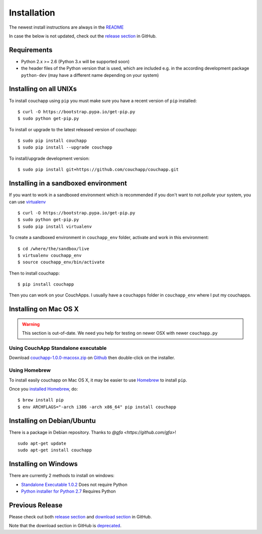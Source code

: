 .. _install:

Installation
============

The newest install instructions are always in the
`README <https://github.com/couchapp/couchapp/blob/master/README.rst>`__

In case the below is not updated, check out the `release section
<https://github.com/couchapp/couchapp/releases>`_ in GitHub.


Requirements
------------

-  Python 2.x >= 2.6 (Python 3.x will be supported soon)
-  the header files of the Python version that is used, which are
   included e.g. in the according development package ``python-dev``
   (may have a different name depending on your system)


Installing on all UNIXs
-----------------------

To install couchapp using ``pip`` you must make sure you have a
recent version of ``pip`` installed:

::

    $ curl -O https://bootstrap.pypa.io/get-pip.py
    $ sudo python get-pip.py

To install or upgrade to the latest released version of couchapp:

::

    $ sudo pip install couchapp
    $ sudo pip install --upgrade couchapp

To install/upgrade development version:

::

    $ sudo pip install git+https://github.com/couchapp/couchapp.git


Installing in a sandboxed environment
---------------------------------------

If you want to work in a sandboxed environment which is recommended if
you don't want to not *pollute* your system, you can use `virtualenv
<http://pypi.python.org/pypi/virtualenv>`_ ::

    $ curl -O https://bootstrap.pypa.io/get-pip.py
    $ sudo python get-pip.py
    $ sudo pip install virtualenv

To create a sandboxed environment in ``couchapp_env`` folder,
activate and work in this environment::

    $ cd /where/the/sandbox/live
    $ virtualenv couchapp_env
    $ source couchapp_env/bin/activate

Then to install couchapp::

    $ pip install couchapp

Then you can work on your CouchApps. I usually have a ``couchapps``
folder in ``couchapp_env`` where I put my couchapps.


Installing on Mac OS X
----------------------

.. warning::
    This section is out-of-date.
    We need you help for testing on newer OSX with newer ``couchapp.py``


Using CouchApp Standalone executable
~~~~~~~~~~~~~~~~~~~~~~~~~~~~~~~~~~~~

Download
`couchapp-1.0.0-macosx.zip <https://github.com/downloads/couchapp/couchapp/couchapp-1.0.0-macosx.zip>`_
on `Github <http://github.com/>`_ then double-click on the installer.


Using Homebrew
~~~~~~~~~~~~~~

To install easily couchapp on Mac OS X, it may be easier to use
`Homebrew <http://github.com/mxcl/homebrewbrew>`_ to install ``pip``.

Once you `installed
Homebrew <http://wiki.github.com/mxcl/homebrew/installation>`_, do:

::

    $ brew install pip
    $ env ARCHFLAGS="-arch i386 -arch x86_64" pip install couchapp


Installing on Debian/Ubuntu
--------------------

There is a package in Debian repository.
Thanks to `@gfa <https://github.com/gfa>`!

::

    sudo apt-get update
    sudo apt-get install couchapp


Installing on Windows
---------------------
There are currently 2 methods to install on windows:

-  `Standalone Executable
   1.0.2 <https://github.com/couchapp/couchapp/releases/download/1.0.2/couchapp-1.0.2-win32.exe>`_
   Does not require Python
-  `Python installer for Python 2.7 <windows-python-installers.md>`_
   Requires Python


Previous Release
----------------

Please check out both `release section
<https://github.com/couchapp/couchapp/releases>`_ and
`download section
<https://github.com/couchapp/couchapp/downloads>`_
in GitHub.

Note that the download section in GitHub is `deprecated
<https://github.com/blog/1302-goodbye-uploads>`_.
